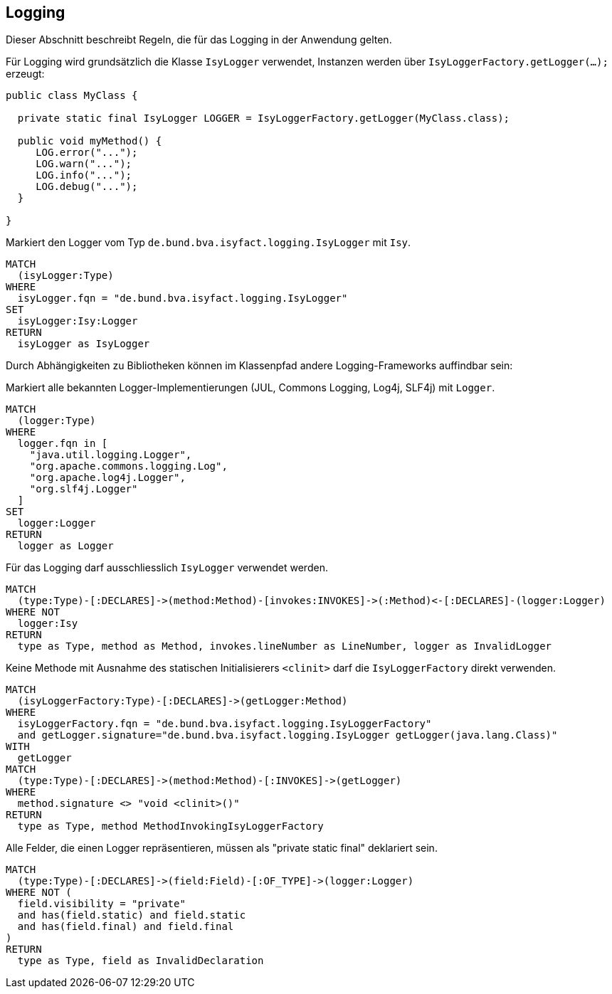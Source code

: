 [[logging:Default]]
[role=group,includesConstraints="logging:IsyLoggerMustBeUsed","logging:IsyLoggerMustBeDeclaredAsConstant"]]
== Logging

Dieser Abschnitt beschreibt Regeln, die für das Logging in der Anwendung gelten.

Für Logging wird grundsätzlich die Klasse `IsyLogger` verwendet, Instanzen werden über `IsyLoggerFactory.getLogger(...);` erzeugt:

[source,java]
----
public class MyClass {

  private static final IsyLogger LOGGER = IsyLoggerFactory.getLogger(MyClass.class);

  public void myMethod() {
     LOG.error("...");
     LOG.warn("...");
     LOG.info("...");
     LOG.debug("...");
  }

}
----

[[logging:IsyLogger]]
.Markiert den Logger vom Typ `de.bund.bva.isyfact.logging.IsyLogger` mit `Isy`.
[source,cypher,role=concept]
----
MATCH
  (isyLogger:Type)
WHERE
  isyLogger.fqn = "de.bund.bva.isyfact.logging.IsyLogger"
SET
  isyLogger:Isy:Logger
RETURN
  isyLogger as IsyLogger
----

Durch Abhängigkeiten zu Bibliotheken können im Klassenpfad andere Logging-Frameworks auffindbar sein:

[[logging:CustomLogger]]
.Markiert alle bekannten Logger-Implementierungen (JUL, Commons Logging, Log4j, SLF4j) mit `Logger`.
[source,cypher,role=concept,severity=INFO]
----
MATCH
  (logger:Type)
WHERE
  logger.fqn in [
    "java.util.logging.Logger",
    "org.apache.commons.logging.Log",
    "org.apache.log4j.Logger",
    "org.slf4j.Logger"
  ]
SET
  logger:Logger
RETURN
  logger as Logger
----

[[logging:IsyLoggerMustBeUsed]]
.Für das Logging darf ausschliesslich `IsyLogger` verwendet werden.
[source,cypher,role=constraint,requiresConcepts="logging:IsyLogger,logging:CustomLogger"]
----
MATCH
  (type:Type)-[:DECLARES]->(method:Method)-[invokes:INVOKES]->(:Method)<-[:DECLARES]-(logger:Logger)
WHERE NOT
  logger:Isy
RETURN
  type as Type, method as Method, invokes.lineNumber as LineNumber, logger as InvalidLogger
----

[[logging:IsyLoggerMustBeInitializedStatically]]
.Keine Methode mit Ausnahme des statischen Initialisierers `<clinit>` darf die `IsyLoggerFactory` direkt verwenden.
[source,cypher,role=constraint]
----
MATCH
  (isyLoggerFactory:Type)-[:DECLARES]->(getLogger:Method)
WHERE
  isyLoggerFactory.fqn = "de.bund.bva.isyfact.logging.IsyLoggerFactory"
  and getLogger.signature="de.bund.bva.isyfact.logging.IsyLogger getLogger(java.lang.Class)"
WITH
  getLogger
MATCH
  (type:Type)-[:DECLARES]->(method:Method)-[:INVOKES]->(getLogger)
WHERE
  method.signature <> "void <clinit>()"
RETURN
  type as Type, method MethodInvokingIsyLoggerFactory
----

[[logging:IsyLoggerMustBeDeclaredAsConstant]]
.Alle Felder, die einen Logger repräsentieren, müssen als "private static final" deklariert sein.
[source,cypher,role=constraint,requiresConcepts="logging:IsyLogger"]
----
MATCH
  (type:Type)-[:DECLARES]->(field:Field)-[:OF_TYPE]->(logger:Logger)
WHERE NOT (
  field.visibility = "private"
  and has(field.static) and field.static
  and has(field.final) and field.final
)
RETURN
  type as Type, field as InvalidDeclaration
----

